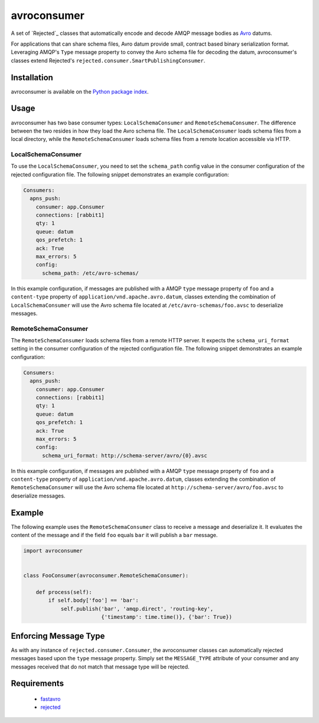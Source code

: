 avroconsumer
============
A set of `Rejected`_ classes that automatically encode and decode AMQP
message bodies as `Avro <http://avro.apache.org/docs/1.7.7/>`_ datums.

For applications that can share schema files, Avro datum provide small, contract
based binary serialization format. Leveraging AMQP's ``Type`` message property
to convey the Avro schema file for decoding the datum, avroconsumer's classes
extend Rejected's ``rejected.consumer.SmartPublishingConsumer``.

|Version| |Downloads| |License| |Status| |Coverage|

Installation
------------
avroconsumer is available on the `Python package index <https://pypi.python.org/pypi/avroconsumer>`_.

Usage
-----
avroconsumer has two base consumer types: ``LocalSchemaConsumer`` and
``RemoteSchemaConsumer``. The difference between the two resides in how they
load the Avro schema file. The ``LocalSchemaConsumer`` loads schema files from a
local directory, while the ``RemoteSchemaConsumer`` loads schema files from a
remote location accessible via HTTP.

LocalSchemaConsumer
```````````````````
To use the ``LocalSchemaConsumer``, you need to set the ``schema_path`` config
value in the consumer configuration of the rejected configuration file. The
following snippet demonstrates an example configuration:

.. code:: yaml

  Consumers:
    apns_push:
      consumer: app.Consumer
      connections: [rabbit1]
      qty: 1
      queue: datum
      qos_prefetch: 1
      ack: True
      max_errors: 5
      config:
        schema_path: /etc/avro-schemas/

In this example configuration, if messages are published with a AMQP ``type``
message property of ``foo`` and a ``content-type`` property of
``application/vnd.apache.avro.datum``, classes extending the combination of
``LocalSchemaConsumer`` will use the Avro schema file located at
``/etc/avro-schemas/foo.avsc`` to deserialize messages.

RemoteSchemaConsumer
````````````````````
The ``RemoteSchemaConsumer`` loads schema files from a remote HTTP server. It
expects the ``schema_uri_format`` setting in the consumer configuration of the
rejected configuration file. The following snippet demonstrates an example
configuration:

.. code:: yaml

    Consumers:
      apns_push:
        consumer: app.Consumer
        connections: [rabbit1]
        qty: 1
        queue: datum
        qos_prefetch: 1
        ack: True
        max_errors: 5
        config:
          schema_uri_format: http://schema-server/avro/{0}.avsc

In this example configuration, if messages are published with a AMQP ``type``
message property of ``foo`` and a ``content-type`` property of
``application/vnd.apache.avro.datum``, classes extending the combination of
``RemoteSchemaConsumer`` will use the Avro schema file located
at ``http://schema-server/avro/foo.avsc`` to deserialize messages.

Example
-------
The following example uses the ``RemoteSchemaConsumer`` class to receive a
message and deserialize it. It evaluates the content of the message and if the
field ``foo`` equals ``bar`` it will publish a ``bar`` message.

.. code:: python

    import avroconsumer


    class FooConsumer(avroconsumer.RemoteSchemaConsumer):

        def process(self):
            if self.body['foo'] == 'bar':
                self.publish('bar', 'amqp.direct', 'routing-key',
                             {'timestamp': time.time()}, {'bar': True})


Enforcing Message Type
----------------------
As with any instance of ``rejected.consumer.Consumer``, the avroconsumer classes
can automatically rejected messages based upon the ``type`` message property.
Simply set the ``MESSAGE_TYPE`` attribute of your consumer and any messages
received that do not match that message type will be rejected.

Requirements
------------
 - `fastavro <https://pypi.python.org/pypi/fastavro>`_
 - `rejected <https://pypi.python.org/pypi/rejected>`_

.. _Rejected: https://rejected.readthedocs.io/en/latest/

.. |Version| image:: https://img.shields.io/pypi/v/avroconsumer.svg?
   :target: https://pypi.python.org/pypi/avroconsumer

.. |Status| image:: https://img.shields.io/travis/gmr/avroconsumer.svg?
   :target: https://travis-ci.org/gmr/avroconsumer

.. |Coverage| image:: https://img.shields.io/codecov/c/github/gmr/avroconsumer.svg?
   :target: https://codecov.io/github/gmr/avroconsumer?branch=master

.. |Downloads| image:: https://img.shields.io/pypi/dm/avroconsumer.svg?
   :target: https://pypi.python.org/pypi/avroconsumer

.. |License| image:: https://img.shields.io/pypi/l/avroconsumer.svg?
   :target: https://pypi.python.org/pypi/avroconsumer

